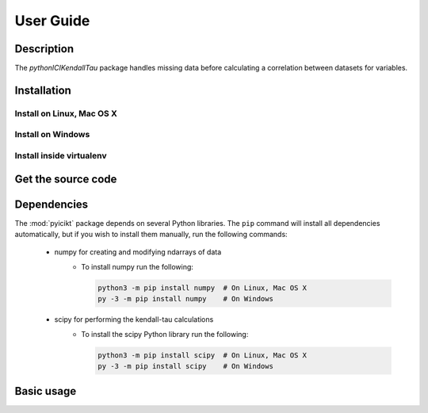 User Guide
==========

Description
~~~~~~~~~~~
The `pythonICIKendallTau` package handles missing data before calculating a correlation
between datasets for variables.

Installation
~~~~~~~~~~~~

Install on Linux, Mac OS X
--------------------------


Install on Windows
------------------


Install inside virtualenv
-------------------------


Get the source code
~~~~~~~~~~~~~~~~~~~


Dependencies
~~~~~~~~~~~~
The :mod:`pyicikt` package depends on several Python libraries. The ``pip`` command
will install all dependencies automatically, but if you wish to install them manually,
run the following commands:

   * numpy for creating and modifying ndarrays of data
      * To install numpy run the following:

        .. code:: bash

           python3 -m pip install numpy  # On Linux, Mac OS X
           py -3 -m pip install numpy    # On Windows

   * scipy for performing the kendall-tau calculations
      * To install the scipy Python library run the following:

        .. code:: bash

           python3 -m pip install scipy  # On Linux, Mac OS X
           py -3 -m pip install scipy    # On Windows



Basic usage
~~~~~~~~~~~